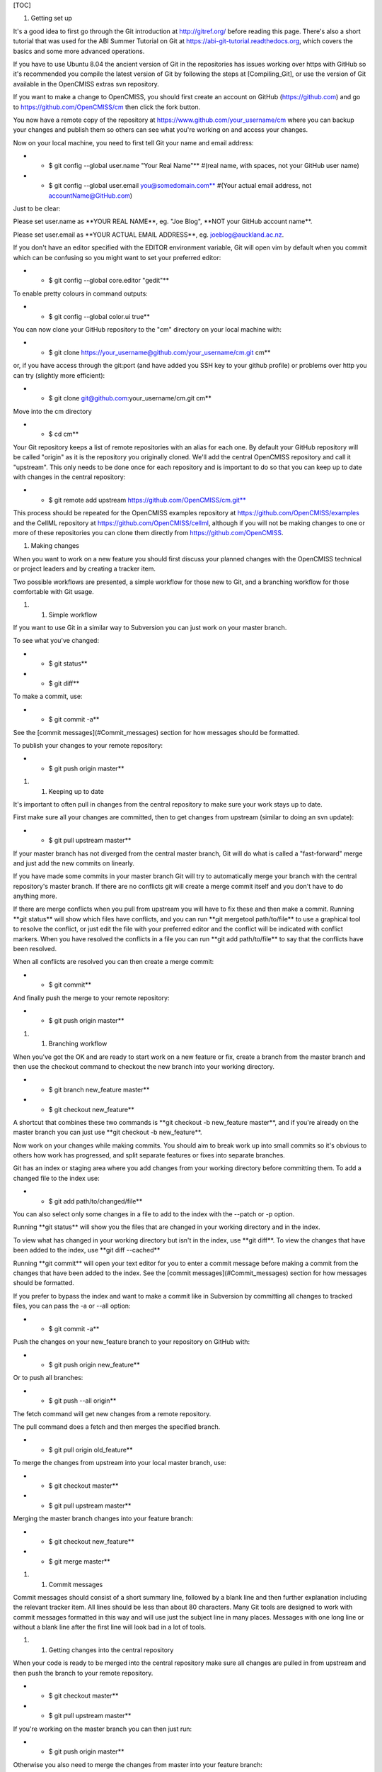 [TOC]

#. Getting set up

It's a good idea to first go through the Git introduction at
http://gitref.org/ before reading this page. There's also a short
tutorial that was used for the ABI Summer Tutorial on Git at
https://abi-git-tutorial.readthedocs.org, which covers the basics and
some more advanced operations.

If you have to use Ubuntu 8.04 the ancient version of Git in the
repositories has issues working over https with GitHub so it's
recommended you compile the latest version of Git by following the steps
at [Compiling\_Git], or use the version of Git available in the
OpenCMISS extras svn repository.

If you want to make a change to OpenCMISS, you should first create an
account on GitHub (https://github.com) and go to
https://github.com/OpenCMISS/cm then click the fork button.

You now have a remote copy of the repository at
https://www.github.com/your_username/cm where you can backup your
changes and publish them so others can see what you're working on and
access your changes.

Now on your local machine, you need to first tell Git your name and
email address:

-  

   -  $ git config --global user.name "Your Real Name"\*\* #(real name,
      with spaces, not your GitHub user name)

-  

   -  $ git config --global user.email you@somedomain.com\*\* #(Your
      actual email address, not accountName@GitHub.com)

Just to be clear:

Please set user.name as \*\*YOUR REAL NAME\*\*, eg. "Joe Blog", \*\*NOT
your GitHub account name\*\*.

Please set user.email as \*\*YOUR ACTUAL EMAIL ADDRESS\*\*, eg.
joeblog@auckland.ac.nz.

If you don't have an editor specified with the EDITOR environment
variable, Git will open vim by default when you commit which can be
confusing so you might want to set your preferred editor:

-  

   -  $ git config --global core.editor "gedit"\*\*

To enable pretty colours in command outputs:

-  

   -  $ git config --global color.ui true\*\*

You can now clone your GitHub repository to the "cm" directory on your
local machine with:

-  

   -  $ git clone https://your_username@github.com/your_username/cm.git
      cm\*\*

or, if you have access through the git:port (and have added you SSH key
to your github profile) or problems over http you can try (slightly more
efficient):

-  

   -  $ git clone git@github.com:your\_username/cm.git cm\*\*

Move into the cm directory

-  

   -  $ cd cm\*\*

Your Git repository keeps a list of remote repositories with an alias
for each one. By default your GitHub repository will be called "origin"
as it is the repository you originally cloned. We'll add the central
OpenCMISS repository and call it "upstream". This only needs to be done
once for each repository and is important to do so that you can keep up
to date with changes in the central repository:

-  

   -  $ git remote add upstream https://github.com/OpenCMISS/cm.git**

This process should be repeated for the OpenCMISS examples repository at
https://github.com/OpenCMISS/examples and the CellML repository at
https://github.com/OpenCMISS/cellml, although if you will not be making
changes to one or more of these repositories you can clone them directly
from https://github.com/OpenCMISS.

#. Making changes

When you want to work on a new feature you should first discuss your
planned changes with the OpenCMISS technical or project leaders and by
creating a tracker item.

Two possible workflows are presented, a simple workflow for those new to
Git, and a branching workflow for those comfortable with Git usage.

#. 

   #. Simple workflow

If you want to use Git in a similar way to Subversion you can just work
on your master branch.

To see what you've changed:

-  

   -  $ git status\*\*

-  

   -  $ git diff\*\*

To make a commit, use:

-  

   -  $ git commit -a\*\*

See the [commit messages](#Commit\_messages) section for how messages
should be formatted.

To publish your changes to your remote repository:

-  

   -  $ git push origin master\*\*

#. 

   #. Keeping up to date

It's important to often pull in changes from the central repository to
make sure your work stays up to date.

First make sure all your changes are committed, then to get changes from
upstream (similar to doing an svn update):

-  

   -  $ git pull upstream master\*\*

If your master branch has not diverged from the central master branch,
Git will do what is called a "fast-forward" merge and just add the new
commits on linearly.

If you have made some commits in your master branch Git will try to
automatically merge your branch with the central repository's master
branch. If there are no conflicts git will create a merge commit itself
and you don't have to do anything more.

If there are merge conflicts when you pull from upstream you will have
to fix these and then make a commit. Running \*\*git status\*\* will
show which files have conflicts, and you can run \*\*git mergetool
path/to/file\*\* to use a graphical tool to resolve the conflict, or
just edit the file with your preferred editor and the conflict will be
indicated with conflict markers. When you have resolved the conflicts in
a file you can run \*\*git add path/to/file\*\* to say that the
conflicts have been resolved.

When all conflicts are resolved you can then create a merge commit:

-  

   -  $ git commit\*\*

And finally push the merge to your remote repository:

-  

   -  $ git push origin master\*\*

#. 

   #. Branching workflow

When you've got the OK and are ready to start work on a new feature or
fix, create a branch from the master branch and then use the checkout
command to checkout the new branch into your working directory.

-  

   -  $ git branch new\_feature master\*\*

-  

   -  $ git checkout new\_feature\*\*

A shortcut that combines these two commands is \*\*git checkout -b
new\_feature master\*\*, and if you're already on the master branch you
can just use \*\*git checkout -b new\_feature\*\*.

Now work on your changes while making commits. You should aim to break
work up into small commits so it's obvious to others how work has
progressed, and split separate features or fixes into separate branches.

Git has an index or staging area where you add changes from your working
directory before committing them. To add a changed file to the index
use:

-  

   -  $ git add path/to/changed/file\*\*

You can also select only some changes in a file to add to the index with
the --patch or -p option.

Running \*\*git status\*\* will show you the files that are changed in
your working directory and in the index.

To view what has changed in your working directory but isn't in the
index, use \*\*git diff\*\*. To view the changes that have been added to
the index, use \*\*git diff --cached\*\*

Running \*\*git commit\*\* will open your text editor for you to enter a
commit message before making a commit from the changes that have been
added to the index. See the [commit messages](#Commit\_messages) section
for how messages should be formatted.

If you prefer to bypass the index and want to make a commit like in
Subversion by committing all changes to tracked files, you can pass the
-a or --all option:

-  

   -  $ git commit -a\*\*

Push the changes on your new\_feature branch to your repository on
GitHub with:

-  

   -  $ git push origin new\_feature\*\*

Or to push all branches:

-  

   -  $ git push --all origin\*\*

The fetch command will get new changes from a remote repository.

The pull command does a fetch and then merges the specified branch.

-  

   -  $ git pull origin old\_feature\*\*

To merge the changes from upstream into your local master branch, use:

-  

   -  $ git checkout master\*\*

-  

   -  $ git pull upstream master\*\*

Merging the master branch changes into your feature branch:

-  

   -  $ git checkout new\_feature\*\*

-  

   -  $ git merge master\*\*

#. 

   #. Commit messages

Commit messages should consist of a short summary line, followed by a
blank line and then further explanation including the relevant tracker
item. All lines should be less than about 80 characters. Many Git tools
are designed to work with commit messages formatted in this way and will
use just the subject line in many places. Messages with one long line or
without a blank line after the first line will look bad in a lot of
tools.

#. 

   #. Getting changes into the central repository

When your code is ready to be merged into the central repository make
sure all changes are pulled in from upstream and then push the branch to
your remote repository.

-  

   -  $ git checkout master\*\*

-  

   -  $ git pull upstream master\*\*

If you're working on the master branch you can then just run:

-  

   -  $ git push origin master\*\*

Otherwise you also need to merge the changes from master into your
feature branch:

-  

   -  $ git checkout new\_feature\*\*

-  

   -  $ git merge master\*\*

-  

   -  $ git push origin new\_feature\*\*

Then go to https://github.com/your_username/cm and click the "Pull
Request" button. This brings up a page where you can select the branch
you want merged and describe the changes you want pulled in.

You then need to find someone to review your changes and assign them to
the tracker item for your feature or fix. They can make comments on your
code in the pull request. If any changes are needed you can make more
commits on the feature branch and they will be added to the pull
request, there is no need to create a new pull request. Once the
reviewer has approved your changes they will add a comment on the
tracker item saying so and your commits will be merged into the master
branch.

Once you're finished with a branch you can delete it with:

-  

   -  $ git branch -d new\_feature\*\*

You can delete branches on your remote repository by providing a blank
source commit to the push command:

-  

   -  $ git push origin :new\_feature\*\*

This syntax may look a little strange at first but it makes more sense
once you know that \*\*git push origin feature\_branch\*\* is the same
as running \*\*git push origin feature\_branch:feature\_branch\*\*,
where the colon separates the source and destination references.

#. Reviewing code and pushing to the central repository

If you want to review someone else's changes you can either just view
the changes on the GitHub web interface or check out their branch on
your machine. For commits without any merge conflicts, GitHub can apply
a pull request automatically.

To get their code you first need add their GitHub repository to your
list of remote repositories if it isn't already:

-  

   -  $ git remote add username https://github.com/username/cm.git**

Fetch their changes:

-  

   -  $ git fetch username\*\*

See what they changed:

-  

   -  $ git diff master...username/new\_feature\*\* #(using "a..b" will
      diff commits a and b, "a...b" shows a diff of b with the common
      ancestor of a and b)

Checkout their branch:

-  

   -  $ git checkout username/new\_feature\*\*

You can also create a new local branch that tracks their remote branch
with:

-  

   -  $ git checkout -b new\_feature username/new\_feature\*\*

The branches don't have to have the same name but it usually makes sense
that they do.

If you then want to merge the changes into the central repository:

-  

   -  $ git checkout master\*\*

-  

   -  $ git merge username/new\_feature\*\*

Now push to the central repository:

-  

   -  $ git push upstream master\*\*

#. Other useful commands

-  

   -  git help [command\_name]\*\* shows an explanation of any git
      command and its options.

-  

   -  git log\*\* shows history

-  

   -  gitk\*\* will open a gui for visualising history, you can pass the
      --all option to see all branches

-  

   -  git stash\*\* allows you to stash local changes before switching
      branches if you're not ready to commit them, and then you can
      later reapply them on the same or another branch.

-  

   -  git commit --amend\*\* will let you change the previous commit if
      you haven't yet pushed it.

-  

   -  git bisect\*\* will help you track down commits that introduced a
      bug.

-  

   -  git show [commit\_id]\*\* will show you what changed in a commit

-  

   -  git difftool\*\* instead of \*\*git diff\*\* to use a graphical
      application such as meld or kdiff3 to view a diff.

-  

   -  git rebase\*\* will let you rearrange and modify commits.

-  

   -  git reset\*\* is for making your branch HEAD point to another
      commit (useful for undoing commits), and can also be used to
      remove changes from your index.

You can use aliases for common commands, for example:

-  

   -  $ git config --global alias.diffc "diff --cached"\*\*

-  

   -  $ git config --global alias.lol "log --graph --decorate --oneline
      --abbrev-commit"\*\*

You can use a graphical merge tool to help resolve merge conflicts. To
specify the program to use, run:

-  

   -  $ git config --global merge.tool meld\*\*

where meld could be replaced by kdiff3 or any tool listed in \*\*git
help mergetool\*\*. Then to resolve a merge conflict in a file you can
run:

-  

   -  $ git mergetool path/to/file\*\*

You can add the current branch name to your bash prompt using the
\_\_git\_ps1 function.

#. Git resources

Git has very good help that can be accessed with "git help" and "git
help [command]"

Some other useful online resources:

| `` * ``\ ```http://tbaggery.com/2008/04/19/a-note-about-git-commit-messages.html`` <http://tbaggery.com/2008/04/19/a-note-about-git-commit-messages.html>`__\ `` Commit message formatting``
| `` * ``\ ```http://gitref.org/`` <http://gitref.org/>`__\ `` A short Git tutorial``
| `` * ``\ ```http://help.github.com/`` <http://help.github.com/>`__\ `` GitHub's help site``
| `` * ``\ ```http://progit.org/book/`` <http://progit.org/book/>`__\ `` ProGit book``
| `` * ``\ ```http://vimeo.com/17118008/`` <http://vimeo.com/17118008/>`__\ `` video walkthrough (~1hr) of git basics by one of the developers of Github``
| `` * ``\ ```http://help.github.com/git-cheat-sheets/`` <http://help.github.com/git-cheat-sheets/>`__\ `` printable cheat sheets for quick reference``

See also:

`` * [Notes comparing DVCSs made before switching to Git](Distributed_version_control_systems)``
